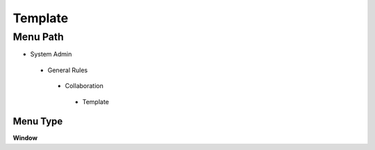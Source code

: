 
.. _functional-guide/menu/template:

========
Template
========


Menu Path
=========


* System Admin

 * General Rules

  * Collaboration

   * Template

Menu Type
---------
\ **Window**\ 


.. seealso::
    :ref:`functional-guidewindow-template`
